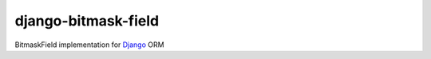 ====================
django-bitmask-field
====================

BitmaskField implementation for `Django`_ ORM

.. _Django: https://www.djangoproject.com

